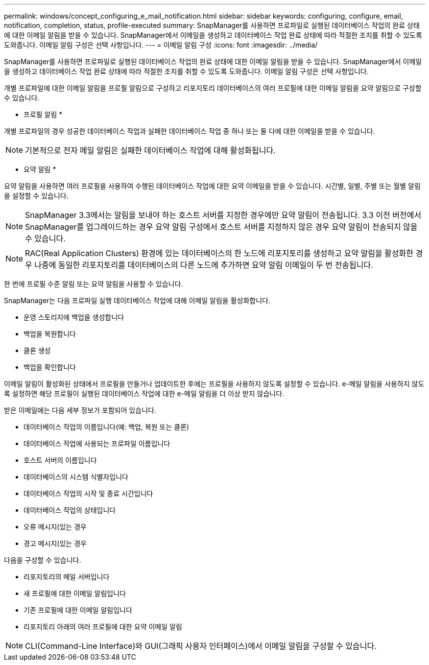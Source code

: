 ---
permalink: windows/concept_configuring_e_mail_notification.html 
sidebar: sidebar 
keywords: configuring, configure, email, notification, completion, status, profile-executed 
summary: SnapManager를 사용하면 프로파일로 실행된 데이터베이스 작업의 완료 상태에 대한 이메일 알림을 받을 수 있습니다. SnapManager에서 이메일을 생성하고 데이터베이스 작업 완료 상태에 따라 적절한 조치를 취할 수 있도록 도와줍니다. 이메일 알림 구성은 선택 사항입니다. 
---
= 이메일 알림 구성
:icons: font
:imagesdir: ../media/


[role="lead"]
SnapManager를 사용하면 프로파일로 실행된 데이터베이스 작업의 완료 상태에 대한 이메일 알림을 받을 수 있습니다. SnapManager에서 이메일을 생성하고 데이터베이스 작업 완료 상태에 따라 적절한 조치를 취할 수 있도록 도와줍니다. 이메일 알림 구성은 선택 사항입니다.

개별 프로파일에 대한 이메일 알림을 프로필 알림으로 구성하고 리포지토리 데이터베이스의 여러 프로필에 대한 이메일 알림을 요약 알림으로 구성할 수 있습니다.

* 프로필 알림 *

개별 프로파일의 경우 성공한 데이터베이스 작업과 실패한 데이터베이스 작업 중 하나 또는 둘 다에 대한 이메일을 받을 수 있습니다.


NOTE: 기본적으로 전자 메일 알림은 실패한 데이터베이스 작업에 대해 활성화됩니다.

* 요약 알림 *

요약 알림을 사용하면 여러 프로필을 사용하여 수행된 데이터베이스 작업에 대한 요약 이메일을 받을 수 있습니다. 시간별, 일별, 주별 또는 월별 알림을 설정할 수 있습니다.


NOTE: SnapManager 3.3에서는 알림을 보내야 하는 호스트 서버를 지정한 경우에만 요약 알림이 전송됩니다. 3.3 이전 버전에서 SnapManager를 업그레이드하는 경우 요약 알림 구성에서 호스트 서버를 지정하지 않은 경우 요약 알림이 전송되지 않을 수 있습니다.


NOTE: RAC(Real Application Clusters) 환경에 있는 데이터베이스의 한 노드에 리포지토리를 생성하고 요약 알림을 활성화한 경우 나중에 동일한 리포지토리를 데이터베이스의 다른 노드에 추가하면 요약 알림 이메일이 두 번 전송됩니다.

한 번에 프로필 수준 알림 또는 요약 알림을 사용할 수 있습니다.

SnapManager는 다음 프로파일 실행 데이터베이스 작업에 대해 이메일 알림을 활성화합니다.

* 운영 스토리지에 백업을 생성합니다
* 백업을 복원합니다
* 클론 생성
* 백업을 확인합니다


이메일 알림이 활성화된 상태에서 프로필을 만들거나 업데이트한 후에는 프로필을 사용하지 않도록 설정할 수 있습니다. e-메일 알림을 사용하지 않도록 설정하면 해당 프로필이 실행된 데이터베이스 작업에 대한 e-메일 알림을 더 이상 받지 않습니다.

받은 이메일에는 다음 세부 정보가 포함되어 있습니다.

* 데이터베이스 작업의 이름입니다(예: 백업, 복원 또는 클론)
* 데이터베이스 작업에 사용되는 프로파일 이름입니다
* 호스트 서버의 이름입니다
* 데이터베이스의 시스템 식별자입니다
* 데이터베이스 작업의 시작 및 종료 시간입니다
* 데이터베이스 작업의 상태입니다
* 오류 메시지(있는 경우
* 경고 메시지(있는 경우


다음을 구성할 수 있습니다.

* 리포지토리의 메일 서버입니다
* 새 프로필에 대한 이메일 알림입니다
* 기존 프로필에 대한 이메일 알림입니다
* 리포지토리 아래의 여러 프로필에 대한 요약 이메일 알림



NOTE: CLI(Command-Line Interface)와 GUI(그래픽 사용자 인터페이스)에서 이메일 알림을 구성할 수 있습니다.
